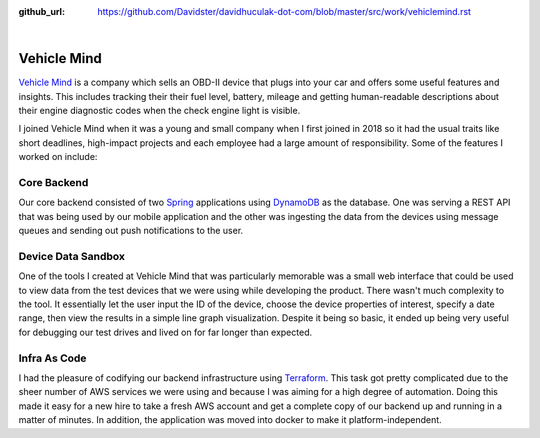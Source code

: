 :github_url: https://github.com/Davidster/davidhuculak-dot-com/blob/master/src/work/vehiclemind.rst

.. image:: https://hub.vehiclemind.com/img/vm%205.png

|

Vehicle Mind
============

`Vehicle Mind <https://hub.vehiclemind.com/en>`_ is a company which sells an OBD-II 
device that plugs into your car and offers some useful features and insights. This 
includes tracking their their fuel level, battery, mileage and getting human-readable 
descriptions about their engine diagnostic codes when the check engine light is visible.

I joined Vehicle Mind when it was a young and small company when I first joined in 2018 so it had the usual traits like short deadlines,
high-impact projects and each employee had a large amount of responsibility. Some of the features
I worked on include:

Core Backend
------------

Our core backend consisted of two `Spring <https://spring.io/>`_ applications using 
`DynamoDB <https://aws.amazon.com/dynamodb/features/>`_ as the database. One
was serving a REST API that was being used by our mobile application and the other was
ingesting the data from the devices using message queues and sending out push notifications
to the user.

Device Data Sandbox
-------------------

One of the tools I created at Vehicle Mind that was particularly memorable was a
small web interface that could be used to view data from the test devices that we
were using while developing the product. There wasn't much complexity to the tool.
It essentially let the user input the ID of the device, choose the device properties 
of interest, specify a date range, then view the results in a simple line graph
visualization. Despite it being so basic, it ended up being very useful for debugging
our test drives and lived on for far longer than expected.

Infra As Code
-------------

I had the pleasure of codifying our backend infrastructure using 
`Terraform <https://www.terraform.io/>`_. This task got pretty complicated due to 
the sheer number of AWS services we were using and because I was aiming for a high 
degree of automation. Doing this made it easy for a new hire to take a fresh AWS 
account and get a complete copy of our backend up and running in a matter of minutes. In addition, 
the application was moved into docker to make it platform-independent. 